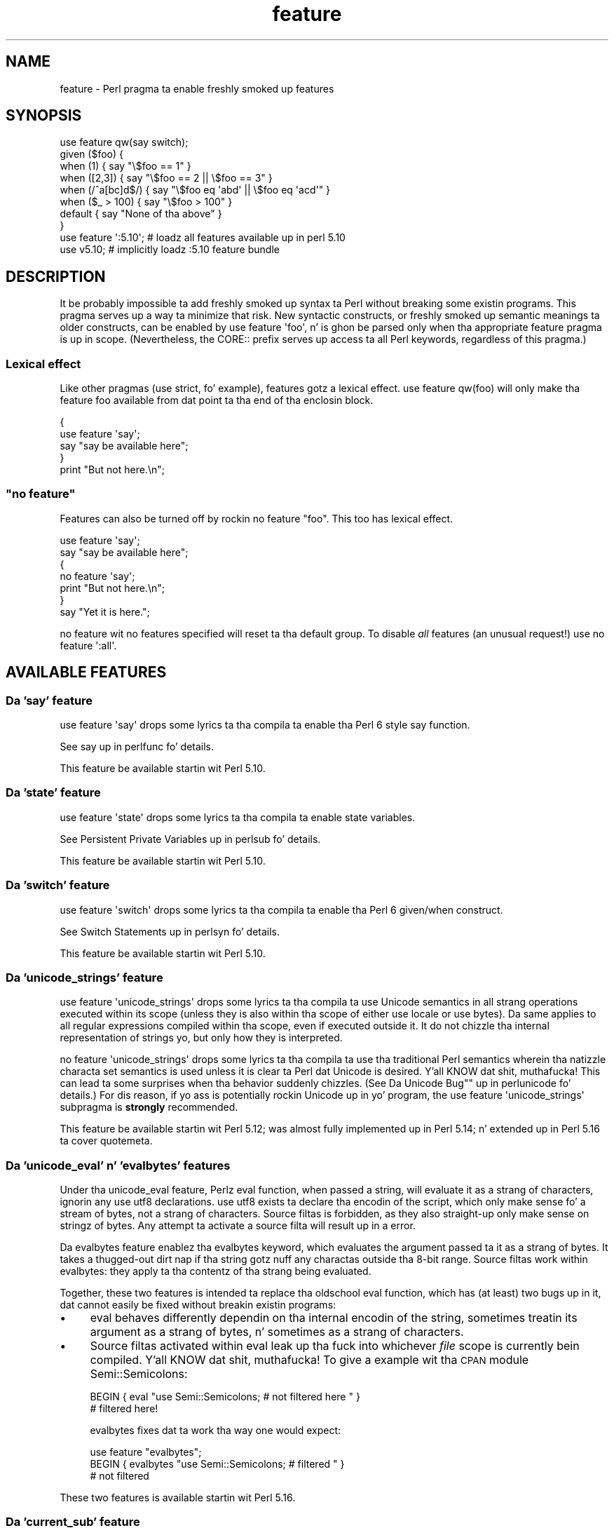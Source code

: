 .\" Automatically generated by Pod::Man 2.27 (Pod::Simple 3.28)
.\"
.\" Standard preamble:
.\" ========================================================================
.de Sp \" Vertical space (when we can't use .PP)
.if t .sp .5v
.if n .sp
..
.de Vb \" Begin verbatim text
.ft CW
.nf
.ne \\$1
..
.de Ve \" End verbatim text
.ft R
.fi
..
.\" Set up some characta translations n' predefined strings.  \*(-- will
.\" give a unbreakable dash, \*(PI'ma give pi, \*(L" will give a left
.\" double quote, n' \*(R" will give a right double quote.  \*(C+ will
.\" give a sickr C++.  Capital omega is used ta do unbreakable dashes and
.\" therefore won't be available.  \*(C` n' \*(C' expand ta `' up in nroff,
.\" not a god damn thang up in troff, fo' use wit C<>.
.tr \(*W-
.ds C+ C\v'-.1v'\h'-1p'\s-2+\h'-1p'+\s0\v'.1v'\h'-1p'
.ie n \{\
.    dz -- \(*W-
.    dz PI pi
.    if (\n(.H=4u)&(1m=24u) .ds -- \(*W\h'-12u'\(*W\h'-12u'-\" diablo 10 pitch
.    if (\n(.H=4u)&(1m=20u) .ds -- \(*W\h'-12u'\(*W\h'-8u'-\"  diablo 12 pitch
.    dz L" ""
.    dz R" ""
.    dz C` ""
.    dz C' ""
'br\}
.el\{\
.    dz -- \|\(em\|
.    dz PI \(*p
.    dz L" ``
.    dz R" ''
.    dz C`
.    dz C'
'br\}
.\"
.\" Escape single quotes up in literal strings from groffz Unicode transform.
.ie \n(.g .ds Aq \(aq
.el       .ds Aq '
.\"
.\" If tha F regista is turned on, we'll generate index entries on stderr for
.\" titlez (.TH), headaz (.SH), subsections (.SS), shit (.Ip), n' index
.\" entries marked wit X<> up in POD.  Of course, you gonna gotta process the
.\" output yo ass up in some meaningful fashion.
.\"
.\" Avoid warnin from groff bout undefined regista 'F'.
.de IX
..
.nr rF 0
.if \n(.g .if rF .nr rF 1
.if (\n(rF:(\n(.g==0)) \{
.    if \nF \{
.        de IX
.        tm Index:\\$1\t\\n%\t"\\$2"
..
.        if !\nF==2 \{
.            nr % 0
.            nr F 2
.        \}
.    \}
.\}
.rr rF
.\"
.\" Accent mark definitions (@(#)ms.acc 1.5 88/02/08 SMI; from UCB 4.2).
.\" Fear. Shiiit, dis aint no joke.  Run. I aint talkin' bout chicken n' gravy biatch.  Save yo ass.  No user-serviceable parts.
.    \" fudge factors fo' nroff n' troff
.if n \{\
.    dz #H 0
.    dz #V .8m
.    dz #F .3m
.    dz #[ \f1
.    dz #] \fP
.\}
.if t \{\
.    dz #H ((1u-(\\\\n(.fu%2u))*.13m)
.    dz #V .6m
.    dz #F 0
.    dz #[ \&
.    dz #] \&
.\}
.    \" simple accents fo' nroff n' troff
.if n \{\
.    dz ' \&
.    dz ` \&
.    dz ^ \&
.    dz , \&
.    dz ~ ~
.    dz /
.\}
.if t \{\
.    dz ' \\k:\h'-(\\n(.wu*8/10-\*(#H)'\'\h"|\\n:u"
.    dz ` \\k:\h'-(\\n(.wu*8/10-\*(#H)'\`\h'|\\n:u'
.    dz ^ \\k:\h'-(\\n(.wu*10/11-\*(#H)'^\h'|\\n:u'
.    dz , \\k:\h'-(\\n(.wu*8/10)',\h'|\\n:u'
.    dz ~ \\k:\h'-(\\n(.wu-\*(#H-.1m)'~\h'|\\n:u'
.    dz / \\k:\h'-(\\n(.wu*8/10-\*(#H)'\z\(sl\h'|\\n:u'
.\}
.    \" troff n' (daisy-wheel) nroff accents
.ds : \\k:\h'-(\\n(.wu*8/10-\*(#H+.1m+\*(#F)'\v'-\*(#V'\z.\h'.2m+\*(#F'.\h'|\\n:u'\v'\*(#V'
.ds 8 \h'\*(#H'\(*b\h'-\*(#H'
.ds o \\k:\h'-(\\n(.wu+\w'\(de'u-\*(#H)/2u'\v'-.3n'\*(#[\z\(de\v'.3n'\h'|\\n:u'\*(#]
.ds d- \h'\*(#H'\(pd\h'-\w'~'u'\v'-.25m'\f2\(hy\fP\v'.25m'\h'-\*(#H'
.ds D- D\\k:\h'-\w'D'u'\v'-.11m'\z\(hy\v'.11m'\h'|\\n:u'
.ds th \*(#[\v'.3m'\s+1I\s-1\v'-.3m'\h'-(\w'I'u*2/3)'\s-1o\s+1\*(#]
.ds Th \*(#[\s+2I\s-2\h'-\w'I'u*3/5'\v'-.3m'o\v'.3m'\*(#]
.ds ae a\h'-(\w'a'u*4/10)'e
.ds Ae A\h'-(\w'A'u*4/10)'E
.    \" erections fo' vroff
.if v .ds ~ \\k:\h'-(\\n(.wu*9/10-\*(#H)'\s-2\u~\d\s+2\h'|\\n:u'
.if v .ds ^ \\k:\h'-(\\n(.wu*10/11-\*(#H)'\v'-.4m'^\v'.4m'\h'|\\n:u'
.    \" fo' low resolution devices (crt n' lpr)
.if \n(.H>23 .if \n(.V>19 \
\{\
.    dz : e
.    dz 8 ss
.    dz o a
.    dz d- d\h'-1'\(ga
.    dz D- D\h'-1'\(hy
.    dz th \o'bp'
.    dz Th \o'LP'
.    dz ae ae
.    dz Ae AE
.\}
.rm #[ #] #H #V #F C
.\" ========================================================================
.\"
.IX Title "feature 3pm"
.TH feature 3pm "2014-10-01" "perl v5.18.4" "Perl Programmers Reference Guide"
.\" For nroff, turn off justification. I aint talkin' bout chicken n' gravy biatch.  Always turn off hyphenation; it makes
.\" way too nuff mistakes up in technical documents.
.if n .ad l
.nh
.SH "NAME"
feature \- Perl pragma ta enable freshly smoked up features
.SH "SYNOPSIS"
.IX Header "SYNOPSIS"
.Vb 8
\&    use feature qw(say switch);
\&    given ($foo) {
\&        when (1)          { say "\e$foo == 1" }
\&        when ([2,3])      { say "\e$foo == 2 || \e$foo == 3" }
\&        when (/^a[bc]d$/) { say "\e$foo eq \*(Aqabd\*(Aq || \e$foo eq \*(Aqacd\*(Aq" }
\&        when ($_ > 100)   { say "\e$foo > 100" }
\&        default           { say "None of tha above" }
\&    }
\&
\&    use feature \*(Aq:5.10\*(Aq; # loadz all features available up in perl 5.10
\&
\&    use v5.10;           # implicitly loadz :5.10 feature bundle
.Ve
.SH "DESCRIPTION"
.IX Header "DESCRIPTION"
It be probably impossible ta add freshly smoked up syntax ta Perl without breaking
some existin programs.  This pragma serves up a way ta minimize that
risk. New syntactic constructs, or freshly smoked up semantic meanings ta older
constructs, can be enabled by \f(CW\*(C`use feature \*(Aqfoo\*(Aq\*(C'\fR, n' is ghon be parsed
only when tha appropriate feature pragma is up in scope.  (Nevertheless, the
\&\f(CW\*(C`CORE::\*(C'\fR prefix serves up access ta all Perl keywords, regardless of this
pragma.)
.SS "Lexical effect"
.IX Subsection "Lexical effect"
Like other pragmas (\f(CW\*(C`use strict\*(C'\fR, fo' example), features gotz a lexical
effect.  \f(CW\*(C`use feature qw(foo)\*(C'\fR will only make tha feature \*(L"foo\*(R" available
from dat point ta tha end of tha enclosin block.
.PP
.Vb 5
\&    {
\&        use feature \*(Aqsay\*(Aq;
\&        say "say be available here";
\&    }
\&    print "But not here.\en";
.Ve
.ie n .SS """no feature"""
.el .SS "\f(CWno feature\fP"
.IX Subsection "no feature"
Features can also be turned off by rockin \f(CW\*(C`no feature "foo"\*(C'\fR.  This too
has lexical effect.
.PP
.Vb 7
\&    use feature \*(Aqsay\*(Aq;
\&    say "say be available here";
\&    {
\&        no feature \*(Aqsay\*(Aq;
\&        print "But not here.\en";
\&    }
\&    say "Yet it is here.";
.Ve
.PP
\&\f(CW\*(C`no feature\*(C'\fR wit no features specified will reset ta tha default group.  To
disable \fIall\fR features (an unusual request!) use \f(CW\*(C`no feature \*(Aq:all\*(Aq\*(C'\fR.
.SH "AVAILABLE FEATURES"
.IX Header "AVAILABLE FEATURES"
.SS "Da 'say' feature"
.IX Subsection "Da 'say' feature"
\&\f(CW\*(C`use feature \*(Aqsay\*(Aq\*(C'\fR  drops some lyrics ta tha compila ta enable tha Perl 6 style
\&\f(CW\*(C`say\*(C'\fR function.
.PP
See \*(L"say\*(R" up in perlfunc fo' details.
.PP
This feature be available startin wit Perl 5.10.
.SS "Da 'state' feature"
.IX Subsection "Da 'state' feature"
\&\f(CW\*(C`use feature \*(Aqstate\*(Aq\*(C'\fR  drops some lyrics ta tha compila ta enable \f(CW\*(C`state\*(C'\fR
variables.
.PP
See \*(L"Persistent Private Variables\*(R" up in perlsub fo' details.
.PP
This feature be available startin wit Perl 5.10.
.SS "Da 'switch' feature"
.IX Subsection "Da 'switch' feature"
\&\f(CW\*(C`use feature \*(Aqswitch\*(Aq\*(C'\fR  drops some lyrics ta tha compila ta enable tha Perl 6
given/when construct.
.PP
See \*(L"Switch Statements\*(R" up in perlsyn fo' details.
.PP
This feature be available startin wit Perl 5.10.
.SS "Da 'unicode_strings' feature"
.IX Subsection "Da 'unicode_strings' feature"
\&\f(CW\*(C`use feature \*(Aqunicode_strings\*(Aq\*(C'\fR  drops some lyrics ta tha compila ta use Unicode semantics
in all strang operations executed within its scope (unless they is also
within tha scope of either \f(CW\*(C`use locale\*(C'\fR or \f(CW\*(C`use bytes\*(C'\fR).  Da same applies
to all regular expressions compiled within tha scope, even if executed outside
it.  It do not chizzle tha internal representation of strings yo, but only how
they is interpreted.
.PP
\&\f(CW\*(C`no feature \*(Aqunicode_strings\*(Aq\*(C'\fR  drops some lyrics ta tha compila ta use tha traditional
Perl semantics wherein tha natizzle characta set semantics is used unless it is
clear ta Perl dat Unicode is desired. Y'all KNOW dat shit, muthafucka!  This can lead ta some surprises
when tha behavior suddenly chizzles.  (See
\&\*(L"Da \*(R"Unicode Bug"" up in perlunicode fo' details.)  For dis reason, if yo ass is
potentially rockin Unicode up in yo' program, the
\&\f(CW\*(C`use feature \*(Aqunicode_strings\*(Aq\*(C'\fR subpragma is \fBstrongly\fR recommended.
.PP
This feature be available startin wit Perl 5.12; was almost fully
implemented up in Perl 5.14; n' extended up in Perl 5.16 ta cover \f(CW\*(C`quotemeta\*(C'\fR.
.SS "Da 'unicode_eval' n' 'evalbytes' features"
.IX Subsection "Da 'unicode_eval' n' 'evalbytes' features"
Under tha \f(CW\*(C`unicode_eval\*(C'\fR feature, Perlz \f(CW\*(C`eval\*(C'\fR function, when passed a
string, will evaluate it as a strang of characters, ignorin any
\&\f(CW\*(C`use utf8\*(C'\fR declarations.  \f(CW\*(C`use utf8\*(C'\fR exists ta declare tha encodin of
the script, which only make sense fo' a stream of bytes, not a strang of
characters.  Source filtas is forbidden, as they also straight-up only make
sense on stringz of bytes.  Any attempt ta activate a source filta will
result up in a error.
.PP
Da \f(CW\*(C`evalbytes\*(C'\fR feature enablez tha \f(CW\*(C`evalbytes\*(C'\fR keyword, which evaluates
the argument passed ta it as a strang of bytes.  It takes a thugged-out dirt nap if tha string
gotz nuff any charactas outside tha 8\-bit range.  Source filtas work
within \f(CW\*(C`evalbytes\*(C'\fR: they apply ta tha contentz of tha strang being
evaluated.
.PP
Together, these two features is intended ta replace tha oldschool \f(CW\*(C`eval\*(C'\fR
function, which has (at least) two bugs up in it, dat cannot easily be fixed
without breakin existin programs:
.IP "\(bu" 4
\&\f(CW\*(C`eval\*(C'\fR behaves differently dependin on tha internal encodin of the
string, sometimes treatin its argument as a strang of bytes, n' sometimes
as a strang of characters.
.IP "\(bu" 4
Source filtas activated within \f(CW\*(C`eval\*(C'\fR leak up tha fuck into whichever \fIfile\fR
scope is currently bein compiled. Y'all KNOW dat shit, muthafucka!  To give a example wit tha \s-1CPAN\s0 module
Semi::Semicolons:
.Sp
.Vb 2
\&    BEGIN { eval "use Semi::Semicolons;  # not filtered here " }
\&    # filtered here!
.Ve
.Sp
\&\f(CW\*(C`evalbytes\*(C'\fR fixes dat ta work tha way one would expect:
.Sp
.Vb 3
\&    use feature "evalbytes";
\&    BEGIN { evalbytes "use Semi::Semicolons;  # filtered " }
\&    # not filtered
.Ve
.PP
These two features is available startin wit Perl 5.16.
.SS "Da 'current_sub' feature"
.IX Subsection "Da 'current_sub' feature"
This serves up tha \f(CW\*(C`_\|_SUB_\|_\*(C'\fR token dat returns a reference ta tha current
subroutine or \f(CW\*(C`undef\*(C'\fR outside of a subroutine.
.PP
This feature be available startin wit Perl 5.16.
.SS "Da 'array_base' feature"
.IX Subsection "Da 'array_base' feature"
This feature supports tha legacy \f(CW$[\fR variable.  See \*(L"$[\*(R" up in perlvar and
arybase.  It be on by default but disabled under \f(CW\*(C`use v5.16\*(C'\fR (see
\&\*(L"\s-1IMPLICIT LOADING\*(R"\s0, below).
.PP
This feature be available under dis name startin wit Perl 5.16.  In
previous versions, dat shiznit was simply on all tha time, n' dis pragma knew
nothang bout dat shit.
.SS "Da 'fc' feature"
.IX Subsection "Da 'fc' feature"
\&\f(CW\*(C`use feature \*(Aqfc\*(Aq\*(C'\fR  drops some lyrics ta tha compila ta enable tha \f(CW\*(C`fc\*(C'\fR function,
which implements Unicode casefolding.
.PP
See \*(L"fc\*(R" up in perlfunc fo' details.
.PP
This feature be available from Perl 5.16 onwards.
.SS "Da 'lexical_subs' feature"
.IX Subsection "Da 'lexical_subs' feature"
\&\fB\s-1WARNING\s0\fR: This feature is still experimenstrual n' tha implementation may
change up in future versionz of Perl.  For dis reason, Perl will
warn when you use tha feature, unless you have explicitly disabled the
warning:
.PP
.Vb 1
\&    no warnings "experimental::lexical_subs";
.Ve
.PP
This enablez declaration of subroutines via \f(CW\*(C`my sub foo\*(C'\fR, \f(CW\*(C`state sub foo\*(C'\fR
and \f(CW\*(C`our sub foo\*(C'\fR syntax.  See \*(L"Lexical Subroutines\*(R" up in perlsub fo' details.
.PP
This feature be available from Perl 5.18 onwards.
.SH "FEATURE BUNDLES"
.IX Header "FEATURE BUNDLES"
It aint nuthin but possible ta load multiple features together, using
a \fIfeature bundle\fR.  Da name of a gangbangin' feature bundle is prefixed with
a colon, ta distinguish it from a actual feature.
.PP
.Vb 1
\&  use feature ":5.10";
.Ve
.PP
Da followin feature bundlez is available:
.PP
.Vb 3
\&  bundle    features included
\&  \-\-\-\-\-\-\-\-\- \-\-\-\-\-\-\-\-\-\-\-\-\-\-\-\-\-
\&  :default  array_base
\&
\&  :5.10     say state switch array_base
\&
\&  :5.12     say state switch unicode_strings array_base
\&
\&  :5.14     say state switch unicode_strings array_base
\&
\&  :5.16     say state switch unicode_strings
\&            unicode_eval evalbytes current_sub fc
\&
\&  :5.18     say state switch unicode_strings
\&            unicode_eval evalbytes current_sub fc
.Ve
.PP
Da \f(CW\*(C`:default\*(C'\fR bundle represents tha feature set dat is enabled before
any \f(CW\*(C`use feature\*(C'\fR or \f(CW\*(C`no feature\*(C'\fR declaration.
.PP
Specifyin sub-versions like fuckin tha \f(CW0\fR up in \f(CW5.14.0\fR up in feature bundlez has
no effect.  Feature bundlez is guaranteed ta be tha same fo' all sub-versions.
.PP
.Vb 2
\&  use feature ":5.14.0";    # same as ":5.14"
\&  use feature ":5.14.1";    # same as ":5.14"
.Ve
.SH "IMPLICIT LOADING"
.IX Header "IMPLICIT LOADING"
Instead of loadin feature bundlez by name, it is easier ta let Perl do
implicit loadin of a gangbangin' feature bundle fo' yo thugged-out ass.
.PP
There is two ways ta load tha \f(CW\*(C`feature\*(C'\fR pragma implicitly:
.IP "\(bu" 4
By rockin tha \f(CW\*(C`\-E\*(C'\fR switch on tha Perl command-line instead of \f(CW\*(C`\-e\*(C'\fR.
That will enable tha feature bundle fo' dat version of Perl up in the
main compilation unit (that is, tha one-liner dat bigs up \f(CW\*(C`\-E\*(C'\fR).
.IP "\(bu" 4
By explicitly requirin a minimum Perl version number fo' yo' program, with
the \f(CW\*(C`use VERSION\*(C'\fR construct.  That is,
.Sp
.Vb 1
\&    use v5.10.0;
.Ve
.Sp
will do a implicit
.Sp
.Vb 2
\&    no feature \*(Aq:all\*(Aq;
\&    use feature \*(Aq:5.10\*(Aq;
.Ve
.Sp
and so on. I aint talkin' bout chicken n' gravy biatch.  Note how tha fuck tha trailin sub-version
is automatically stripped from the
version.
.Sp
But ta avoid portabilitizzle warnings (see \*(L"use\*(R" up in perlfunc), you may prefer:
.Sp
.Vb 1
\&    use 5.010;
.Ve
.Sp
with tha same effect.
.Sp
If tha required version is olda than Perl 5.10, tha \*(L":default\*(R" feature
bundle be automatically loaded instead.
